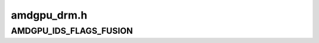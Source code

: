 .. -*- coding: utf-8; mode: rst -*-

============
amdgpu_drm.h
============


.. _`amdgpu_ids_flags_fusion`:

AMDGPU_IDS_FLAGS_FUSION
=======================

.. c:function:: AMDGPU_IDS_FLAGS_FUSION ()

